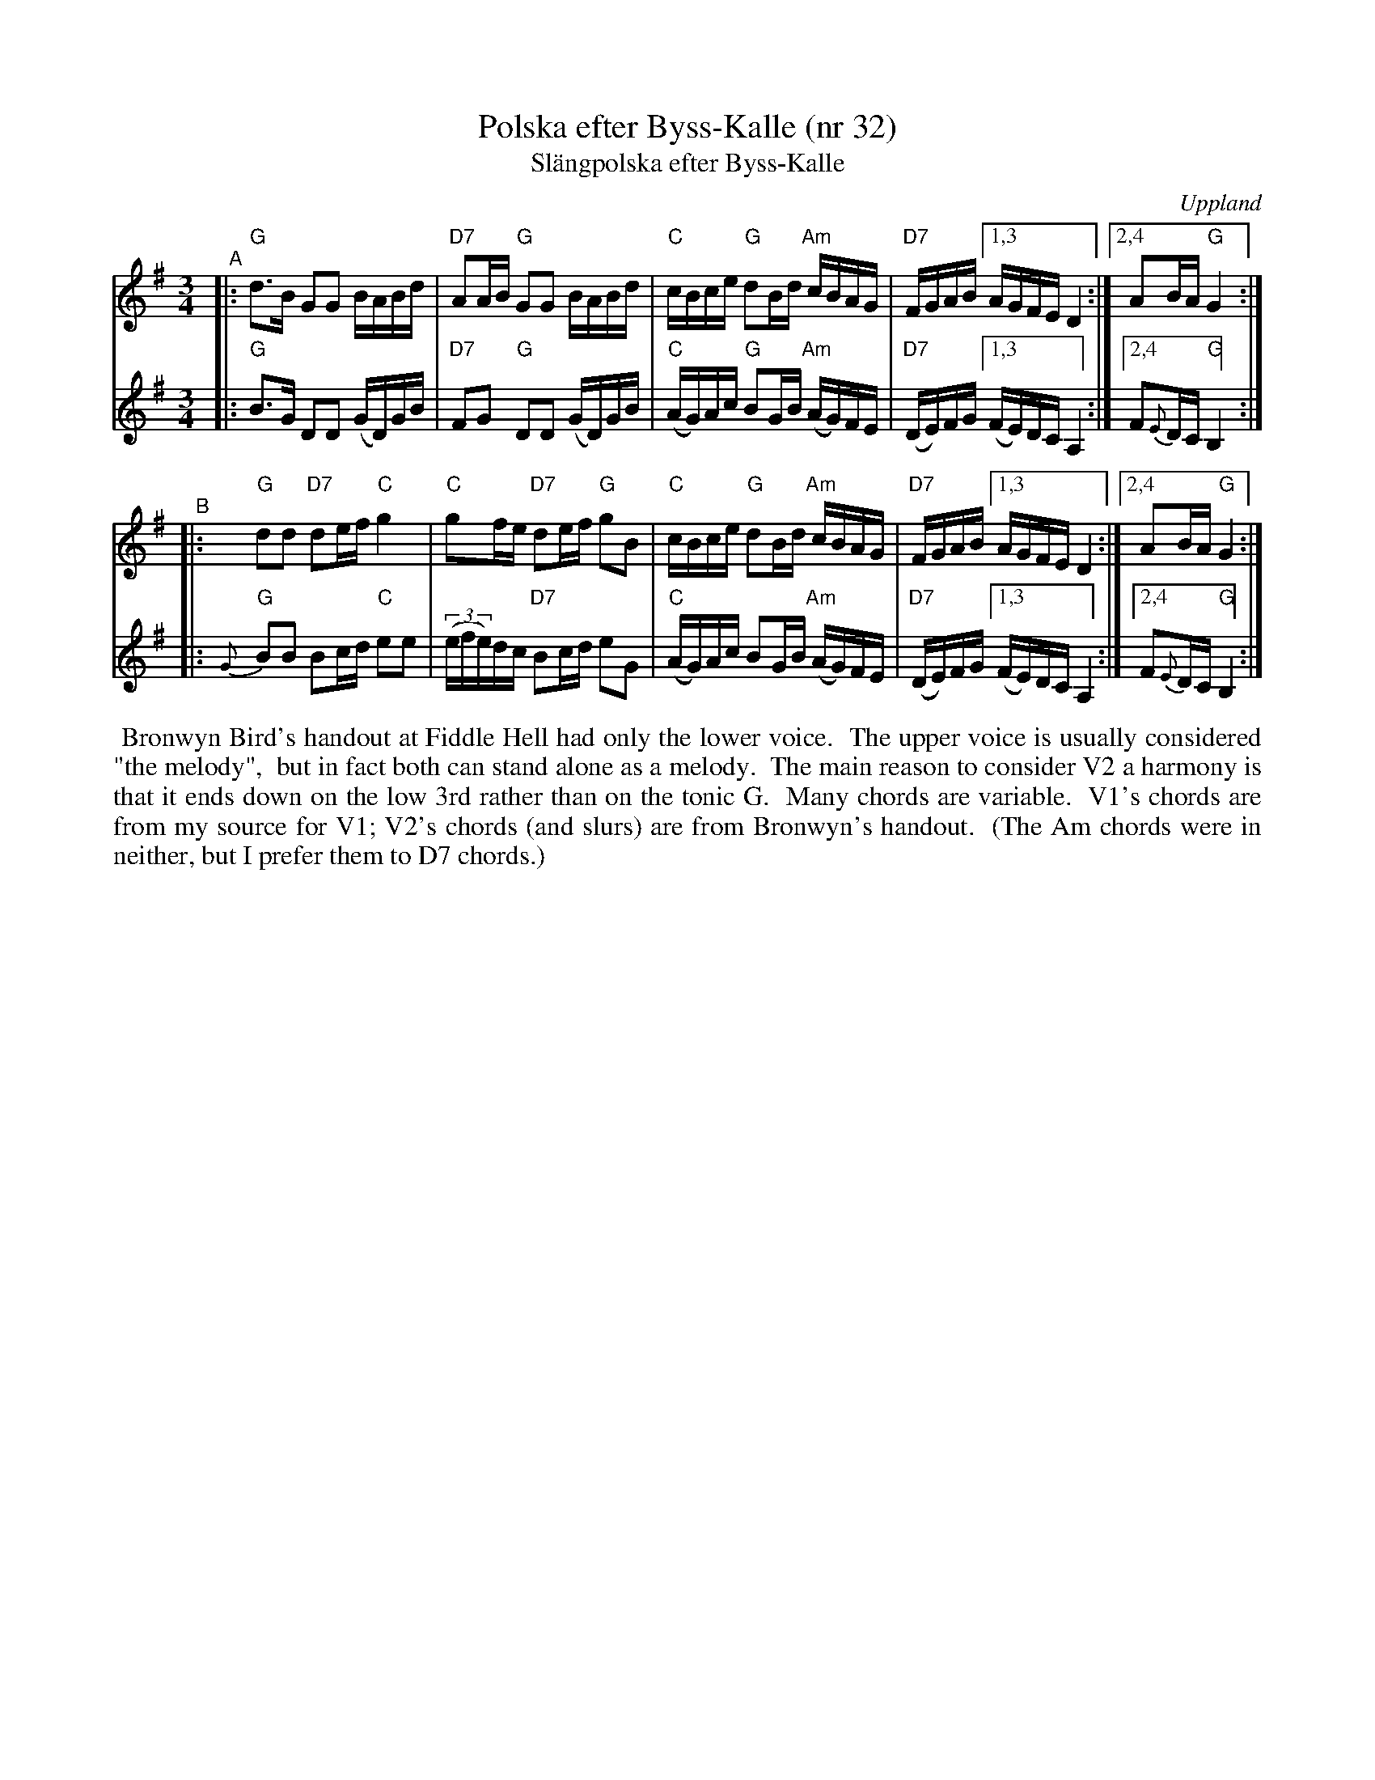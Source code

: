 X: 1
T: Polska efter Byss-Kalle (nr 32)
T: Sl\"angpolska efter Byss-Kalle
R: sl\"ang-polska
O: Uppland
D: JPP "String Tease" Northside
Z: 2020 John Chambers <jc:trillian.mit.edu>
M: 3/4
L: 1/16
K: G
% = = = = = = = = = =
V: 1 staves=2
%%sysstaffsep 40
"^A"|:\
"G"d3B G2G2 BABd | "D7"A2AB "G"G2G2 BABd |\
"C"cBce "G"d2Bd "Am"cBAG |"D7"FGAB [1,3 AGFE D4 :|[2,4 A2BA "G"G4 :|
"^B"|:\
"G"d2d2 "D7"d2ef "C"g4 | "C"g2fe "D7"d2ef "G"g2B2 |\
"C"cBce "G"d2Bd "Am"cBAG | "D7"FGAB [1,3 AGFE D4 :|[2,4 A2BA "G"G4 :|
% = = = = = = = = = =
V: 2
S: Fiddle Hell Online 2020-11-05
|:\
"G"B3G D2D2 (GD)GB | "D7"F2G2 "G"D2D2 (GD)GB |\
"C"(AG)Ac "G"B2GB "Am"(AG)FE | "D7"(DE)FG [1,3 (FE)DC A,4 :|2,4 F2{E}DC "G"B,4 :|
|:\
"G"{G}B2B2 B2cd "C"e2e2 | (3(efe)dc "D7"B2cd e2G2 |\
"C"(AG)Ac B2GB "Am"(AG)FE | "D7"(DE)FG [1,3 (FE)DC A,4 :|2,4 F2{E}DC "G"B,4 :|
% = = = = = = = = = =
%%begintext align
%% Bronwyn Bird's handout at Fiddle Hell had only the lower voice.
%% The upper voice is usually considered "the melody",
%% but in fact both can stand alone as a melody.
%% The main reason to consider V2 a harmony is that it ends down on the low 3rd rather than on the tonic G.
%% Many chords are variable.
%% V1's chords are from my source for V1; V2's chords (and slurs) are from Bronwyn's handout.
%% (The Am chords were in neither, but I prefer them to D7 chords.)
%% endtext
